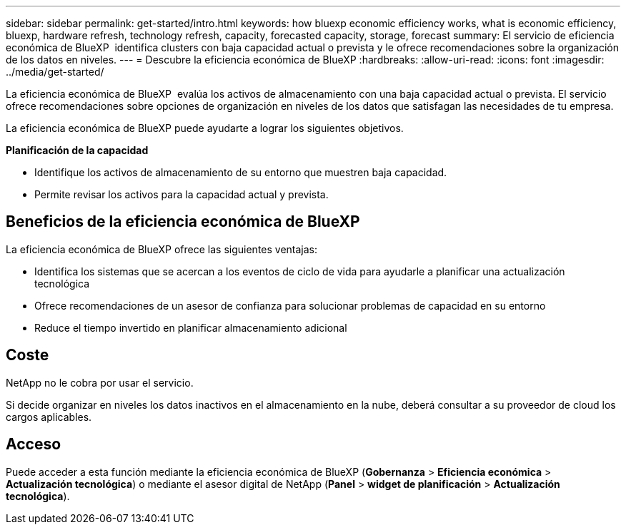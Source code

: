 ---
sidebar: sidebar 
permalink: get-started/intro.html 
keywords: how bluexp economic efficiency works, what is economic efficiency, bluexp, hardware refresh, technology refresh, capacity, forecasted capacity, storage, forecast 
summary: El servicio de eficiencia económica de BlueXP  identifica clusters con baja capacidad actual o prevista y le ofrece recomendaciones sobre la organización de los datos en niveles. 
---
= Descubre la eficiencia económica de BlueXP
:hardbreaks:
:allow-uri-read: 
:icons: font
:imagesdir: ../media/get-started/


[role="lead"]
La eficiencia económica de BlueXP  evalúa los activos de almacenamiento con una baja capacidad actual o prevista. El servicio ofrece recomendaciones sobre opciones de organización en niveles de los datos que satisfagan las necesidades de tu empresa.

La eficiencia económica de BlueXP puede ayudarte a lograr los siguientes objetivos.

*Planificación de la capacidad*

* Identifique los activos de almacenamiento de su entorno que muestren baja capacidad.
* Permite revisar los activos para la capacidad actual y prevista.




== Beneficios de la eficiencia económica de BlueXP

La eficiencia económica de BlueXP ofrece las siguientes ventajas:

* Identifica los sistemas que se acercan a los eventos de ciclo de vida para ayudarle a planificar una actualización tecnológica
* Ofrece recomendaciones de un asesor de confianza para solucionar problemas de capacidad en su entorno
* Reduce el tiempo invertido en planificar almacenamiento adicional




== Coste

NetApp no le cobra por usar el servicio.

Si decide organizar en niveles los datos inactivos en el almacenamiento en la nube, deberá consultar a su proveedor de cloud los cargos aplicables.



== Acceso

Puede acceder a esta función mediante la eficiencia económica de BlueXP (*Gobernanza* > *Eficiencia económica* > *Actualización tecnológica*) o mediante el asesor digital de NetApp (*Panel* > *widget de planificación* > *Actualización tecnológica*).
